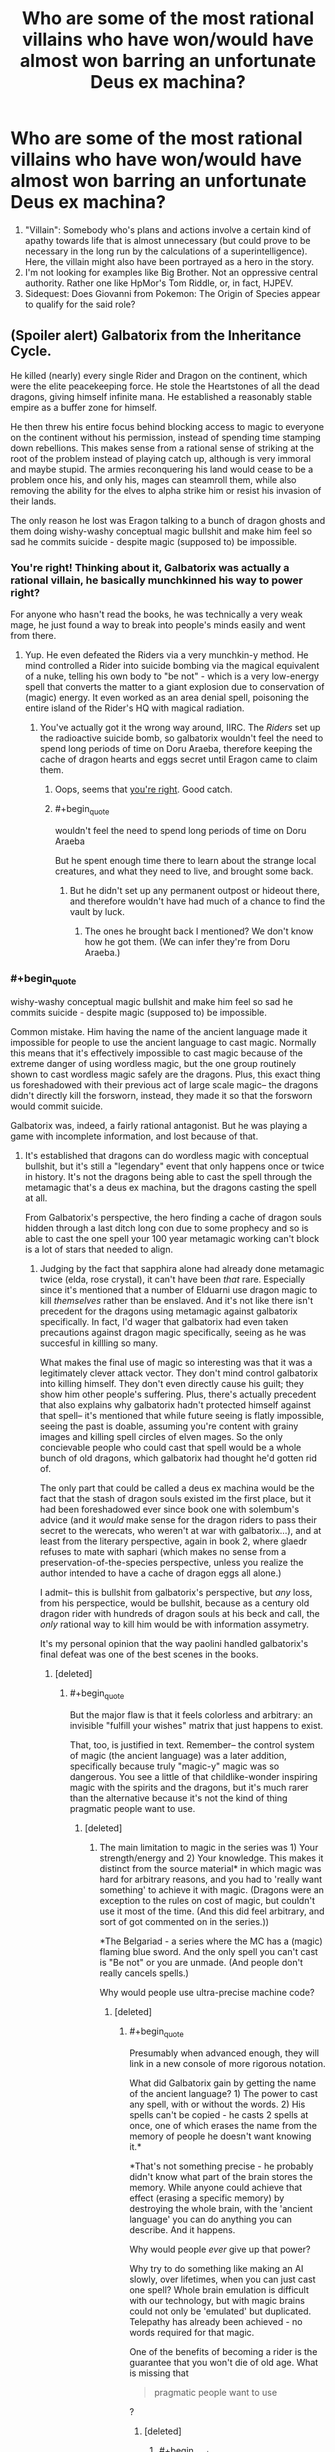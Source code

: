#+TITLE: Who are some of the most rational villains who have won/would have almost won barring an unfortunate Deus ex machina?

* Who are some of the most rational villains who have won/would have almost won barring an unfortunate Deus ex machina?
:PROPERTIES:
:Author: quark_epoch
:Score: 69
:DateUnix: 1546630106.0
:END:
1. "Villain": Somebody who's plans and actions involve a certain kind of apathy towards life that is almost unnecessary (but could prove to be necessary in the long run by the calculations of a superintelligence). Here, the villain might also have been portrayed as a hero in the story.
2. I'm not looking for examples like Big Brother. Not an oppressive central authority. Rather one like HpMor's Tom Riddle, or, in fact, HJPEV.
3. Sidequest: Does Giovanni from Pokemon: The Origin of Species appear to qualify for the said role?


** (Spoiler alert) Galbatorix from the Inheritance Cycle.

He killed (nearly) every single Rider and Dragon on the continent, which were the elite peacekeeping force. He stole the Heartstones of all the dead dragons, giving himself infinite mana. He established a reasonably stable empire as a buffer zone for himself.

He then threw his entire focus behind blocking access to magic to everyone on the continent without his permission, instead of spending time stamping down rebellions. This makes sense from a rational sense of striking at the root of the problem instead of playing catch up, although is very immoral and maybe stupid. The armies reconquering his land would cease to be a problem once his, and only his, mages can steamroll them, while also removing the ability for the elves to alpha strike him or resist his invasion of their lands.

The only reason he lost was Eragon talking to a bunch of dragon ghosts and them doing wishy-washy conceptual magic bullshit and make him feel so sad he commits suicide - despite magic (supposed to) be impossible.
:PROPERTIES:
:Author: sickening_sprawl
:Score: 108
:DateUnix: 1546633595.0
:END:

*** You're right! Thinking about it, Galbatorix was actually a rational villain, he basically munchkinned his way to power right?

For anyone who hasn't read the books, he was technically a very weak mage, he just found a way to break into people's minds easily and went from there.
:PROPERTIES:
:Author: Twitters001
:Score: 62
:DateUnix: 1546633840.0
:END:

**** Yup. He even defeated the Riders via a very munchkin-y method. He mind controlled a Rider into suicide bombing via the magical equivalent of a nuke, telling his own body to "be not" - which is a very low-energy spell that converts the matter to a giant explosion due to conservation of (magic) energy. It even worked as an area denial spell, poisoning the entire island of the Rider's HQ with magical radiation.
:PROPERTIES:
:Author: sickening_sprawl
:Score: 25
:DateUnix: 1546634616.0
:END:

***** You've actually got it the wrong way around, IIRC. The /Riders/ set up the radioactive suicide bomb, so galbatorix wouldn't feel the need to spend long periods of time on Doru Araeba, therefore keeping the cache of dragon hearts and eggs secret until Eragon came to claim them.
:PROPERTIES:
:Author: GaBeRockKing
:Score: 60
:DateUnix: 1546635884.0
:END:

****** Oops, seems that [[https://inheritance.fandom.com/wiki/Thuviel][you're right]]. Good catch.
:PROPERTIES:
:Author: sickening_sprawl
:Score: 17
:DateUnix: 1546636358.0
:END:


****** #+begin_quote
  wouldn't feel the need to spend long periods of time on Doru Araeba
#+end_quote

But he spent enough time there to learn about the strange local creatures, and what they need to live, and brought some back.
:PROPERTIES:
:Author: GeneralExtension
:Score: 5
:DateUnix: 1546660194.0
:END:

******* But he didn't set up any permanent outpost or hideout there, and therefore wouldn't have had much of a chance to find the vault by luck.
:PROPERTIES:
:Author: GaBeRockKing
:Score: 6
:DateUnix: 1546660404.0
:END:

******** The ones he brought back I mentioned? We don't know how he got them. (We can infer they're from Doru Araeba.)
:PROPERTIES:
:Author: GeneralExtension
:Score: 1
:DateUnix: 1546811247.0
:END:


*** #+begin_quote
  wishy-washy conceptual magic bullshit and make him feel so sad he commits suicide - despite magic (supposed to) be impossible.
#+end_quote

Common mistake. Him having the name of the ancient language made it impossible for people to use the ancient language to cast magic. Normally this means that it's effectively impossible to cast magic because of the extreme danger of using wordless magic, but the one group routinely shown to cast wordless magic safely are the dragons. Plus, this exact thing us foreshadowed with their previous act of large scale magic-- the dragons didn't directly kill the forsworn, instead, they made it so that the forsworn would commit suicide.

Galbatorix was, indeed, a fairly rational antagonist. But he was playing a game with incomplete information, and lost because of that.
:PROPERTIES:
:Author: GaBeRockKing
:Score: 44
:DateUnix: 1546636101.0
:END:

**** It's established that dragons can do wordless magic with conceptual bullshit, but it's still a "legendary" event that only happens once or twice in history. It's not the dragons being able to cast the spell through the metamagic that's a deus ex machina, but the dragons casting the spell at all.

From Galbatorix's perspective, the hero finding a cache of dragon souls hidden through a last ditch long con due to some prophecy and so is able to cast the one spell your 100 year metamagic working can't block is a lot of stars that needed to align.
:PROPERTIES:
:Author: sickening_sprawl
:Score: 29
:DateUnix: 1546644304.0
:END:

***** Judging by the fact that sapphira alone had already done metamagic twice (elda, rose crystal), it can't have been /that/ rare. Especially since it's mentioned that a number of Elduarni use dragon magic to kill /themselves/ rather than be enslaved. And it's not like there isn't precedent for the dragons using metamagic against galbatorix specifically. In fact, I'd wager that galbatorix had even taken precautions against dragon magic specifically, seeing as he was succesful in killling so many.

What makes the final use of magic so interesting was that it was a legitimately clever attack vector. They don't mind control galbatorix into killing himself. They don't even directly cause his guilt; they show him other people's suffering. Plus, there's actually precedent that also explains why galbatorix hadn't protected himself against that spell-- it's mentioned that while future seeing is flatly impossible, seeing the past is doable, assuming you're content with grainy images and killing spell circles of elven mages. So the only concievable people who could cast that spell would be a whole bunch of old dragons, which galbatorix had thought he'd gotten rid of.

The only part that could be called a deus ex machina would be the fact that the stash of dragon souls existed im the first place, but it had been foreshadowed ever since book one with solembum's advice (and it /would/ make sense for the dragon riders to pass their secret to the werecats, who weren't at war with galbatorix...), and at least from the literary perspective, again in book 2, where glaedr refuses to mate with saphari (which makes no sense from a preservation-of-the-species perspective, unless you realize the author intended to have a cache of dragon eggs all alone.)

I admit-- this is bullshit from galbatorix's perspective, but /any/ loss, from his perspectice, would be bullshit, because as a century old dragon rider with hundreds of dragon souls at his beck and call, the /only/ rational way to kill him would be with information assymetry.

It's my personal opinion that the way paolini handled galbatorix's final defeat was one of the best scenes in the books.
:PROPERTIES:
:Author: GaBeRockKing
:Score: 21
:DateUnix: 1546652677.0
:END:

****** [deleted]
:PROPERTIES:
:Score: 6
:DateUnix: 1546721938.0
:END:

******* #+begin_quote
  But the major flaw is that it feels colorless and arbitrary: an invisible "fulfill your wishes" matrix that just happens to exist.
#+end_quote

That, too, is justified in text. Remember-- the control system of magic (the ancient language) was a later addition, specifically because truly "magic-y" magic was so dangerous. You see a little of that childlike-wonder inspiring magic with the spirits and the dragons, but it's much rarer than the alternative because it's not the kind of thing pragmatic people want to use.
:PROPERTIES:
:Author: GaBeRockKing
:Score: 3
:DateUnix: 1546727964.0
:END:

******** [deleted]
:PROPERTIES:
:Score: 2
:DateUnix: 1546729923.0
:END:

********* The main limitation to magic in the series was 1) Your strength/energy and 2) Your knowledge. This makes it distinct from the source material* in which magic was hard for arbitrary reasons, and you had to 'really want something' to achieve it with magic. (Dragons were an exception to the rules on cost of magic, but couldn't use it most of the time. (And this did feel arbitrary, and sort of got commented on in the series.))

*The Belgariad - a series where the MC has a (magic) flaming blue sword. And the only spell you can't cast is "Be not" or you are unmade. (And people don't really cancels spells.)

Why would people use ultra-precise machine code?
:PROPERTIES:
:Author: GeneralExtension
:Score: 1
:DateUnix: 1546812674.0
:END:

********** [deleted]
:PROPERTIES:
:Score: 1
:DateUnix: 1546814689.0
:END:

*********** #+begin_quote
  Presumably when advanced enough, they will link in a new console of more rigorous notation.
#+end_quote

What did Galbatorix gain by getting the name of the ancient language? 1) The power to cast any spell, with or without the words. 2) His spells can't be copied - he casts 2 spells at once, one of which erases the name from the memory of people he doesn't want knowing it.*

*That's not something precise - he probably didn't know what part of the brain stores the memory. While anyone could achieve that effect (erasing a specific memory) by destroying the whole brain, with the 'ancient language' you can do anything you can describe. And it happens.

Why would people /ever/ give up that power?

Why try to do something like making an AI slowly, over lifetimes, when you can just cast one spell? Whole brain emulation is difficult with our technology, but with magic brains could not only be 'emulated' but duplicated. Telepathy has already been achieved - no words required for that magic.

One of the benefits of becoming a rider is the guarantee that you won't die of old age. What is missing that

#+begin_quote
  pragmatic people want to use
#+end_quote

?
:PROPERTIES:
:Author: GeneralExtension
:Score: 1
:DateUnix: 1546820823.0
:END:

************ [deleted]
:PROPERTIES:
:Score: 1
:DateUnix: 1546848993.0
:END:

************* #+begin_quote
  The defining thing here is whether the interpretive function by which the Language is enacted is a function of the spell that binds the Language to magic, or of magic itself.
#+end_quote

I don't know what this sentence means.

#+begin_quote
  cool enough to force it to fit.
#+end_quote

At this point, I'm going to suggest you create your own source material.

#+begin_quote
  Thanks to magic, I guess science in this world might have more resemblance to philosophy than anything.
#+end_quote

[[https://inheritance.fandom.com/wiki/Orrin][King Orrin]] did experiments in a lab. He created a vacuum (and complained that this apparently proved an elf (whose name I've forgotten) right). He wasn't a spell caster.

If there was an impact in the series, I'd say magic 1) gives spellcasters a way to estimate the energy cost of a task - raising the dead, seeing the future, etc. (What spells /will/ kill you, and all your friends, from the cost to cast is known.) and 2) gives people a reason to be superstitious. (Not to mention 3) being aware of existential threats - the creation of the ancient language was the solution to a problem, which had almost destroyed the world/wiped out life.)
:PROPERTIES:
:Author: GeneralExtension
:Score: 1
:DateUnix: 1546906122.0
:END:


******* #+begin_quote
  (And the Sanderson model of arbitrary power systems is 2 dimensional and pointless.)

  Frankly, magic in stories seems to come off best when it's not systematized and instead is dreamy and twined intrinsically with the narrative
#+end_quote

I disagree so strongly that I can't think of terms strong enough to convey it. I understand that your preferences will by definition be highly subjective, but it really feels like you're just saying "I enjoy soft magic therefore all hard magic is bad and pointless," which is needlessly smug and dismissive.

I think your opinion on this is colored too much by your impression of what "magic" should be, while I believe a more helpful way to look at it is just as a catchall term for any system in a fictional work that violates our physical laws as we know them. To give an example using physics, it's like you think of gravity when you hear "physics," and thus immediately dismiss anyone who uses the term "physics" to refer to inertia; it's not that inertia is pointless, but rather that it's a different thing from gravity, and conflating the two doesn't help the discussion.
:PROPERTIES:
:Author: lillarty
:Score: 2
:DateUnix: 1546975579.0
:END:

******** I find that traditionally magic wasn't exactly mysterious. The Rituals were to do something. You do it in the right way and get results. Even in ancient mythology, there was a method to how they did things.

The idea of wild magic being mysterious feels newer to me.
:PROPERTIES:
:Author: Radix2309
:Score: 3
:DateUnix: 1547186366.0
:END:


**** The dragons didn't make the for sworn commit suicide, they made the forsworn's dragons name's unable to be uttered or remembered and they couldn't be referred to at all. This eventually made them into dumb beasts without intelligence.
:PROPERTIES:
:Author: RealisticDifficulty
:Score: 6
:DateUnix: 1546638888.0
:END:

***** Exactly-- the dragons didn't make galbatorix commit suicide, they "just" made him feel all the pain he caused. Galbatorix would have defended against a direct attack, but IC magic is all about doing stuff your opponents won't expect and therefore haven't defended themselves against.
:PROPERTIES:
:Author: GaBeRockKing
:Score: 13
:DateUnix: 1546640297.0
:END:

****** Yup, it's why I still love the series. My favorite example of this is the fight against the Ra'zac. Eragon finding out a way to blind them was genius writing.
:PROPERTIES:
:Author: Iwasahipsterbefore
:Score: 6
:DateUnix: 1546650072.0
:END:


****** #+begin_quote
  but IC magic is all about doing stuff your opponents won't expect and therefore haven't defended themselves against.
#+end_quote

Eragon cast a spell so people can't use magic on him without permission. If Galbatorix was as smart as Eragon, he wouldn't have lost.
:PROPERTIES:
:Author: GeneralExtension
:Score: 2
:DateUnix: 1546660339.0
:END:

******* The attack was "phrased" as an attempt at magical communication. He couldn't block magical communication, because that was how he controlled his dragon soul hoard.
:PROPERTIES:
:Author: Frommerman
:Score: 9
:DateUnix: 1546725645.0
:END:

******** Ooh, neat! I had never realized this before. In retrospect, it makes perfect sense as a vulnerability.
:PROPERTIES:
:Author: GaBeRockKing
:Score: 3
:DateUnix: 1546728046.0
:END:


******** He could make a ward which blocks magical communication from un-authorized individuals. This would have 1) required him coming up with the same spell as Eragon though and 2) lose out on the joys of gloating/mind fighting - and he was as good at the latter because he /loved/ it.
:PROPERTIES:
:Author: GeneralExtension
:Score: 2
:DateUnix: 1546812892.0
:END:


******* That ward doesn't stop, for example, a spell that freezes the air directly around Eragon in place. Plus, it depends on Eragon's interpretation of "spell" and "permission". It must be at least partially permissive, or it would try to nullify all magic in his presence, costing more energy that he had and killing him. So Eragon's interpretation of "spell" and "permission" must by necessity not be maximally permissive, so Galbatorix could get around that specific ward by choosing an attack vector that Eragon wouldn't perceive as a "spell", or just barely qualified as being "permitted" by Eragon. Similarly, Galbatorix likely had his own, similar wards, but for whatever reason, the draconic spell bypassed them. Or hell-- maybe his wards blocked the spell, but then he had a failsafe ward that disabled his wards if they would cause him to expend too much energy at once, because a smart opponent could try to create a spell that simply cost more to block than to cast, and make it an endurance contest. Wards in IC necessarily can't be perfect because it's always a tradeoff between energy use and covering loopholes.
:PROPERTIES:
:Author: GaBeRockKing
:Score: 7
:DateUnix: 1546667043.0
:END:

******** Come to think of it, it seems pretty plausible that the Ancient Language words that get translated as 'spell' or 'magic' just don't include wordless magic.

Also, although we're never told this outright IIRC, the whole setting makes more sense if more vague/general spells are significantly less efficient, or have some other major disadvantage. So a ward general enough to prevent really weird forms of attack which the caster never specifically considered might still not be very /good/ at doing so, even if the caster is extremely powerful.

(It's been a very long time since I read those books, so there may be mistakes here)
:PROPERTIES:
:Author: orthernLight
:Score: 3
:DateUnix: 1546712990.0
:END:

********* Vague spells can kill you really easily. The canonical example is, for instance, if you cast a spell which says "transmute this dirt to water," you might die because you can't tell the spell to stop if it's killing you, but "pour energy into this dirt attempting to transmute it into water" can be stopped by saying "stop pouring." By specifying a process rather than a goal, you can stop at any time.

So a spell which just says "can't touch dis" will work fantastically, but you'll die the moment someone exerts more force than you can directly counter. A ward, however, which says, "push all physical attacks aside until I say otherwise" will exert just enough force to make sure everything misses without directly countering force for force.
:PROPERTIES:
:Author: Frommerman
:Score: 6
:DateUnix: 1546726276.0
:END:

********** #+begin_quote
  The canonical example is, for instance, if you cast a spell which says "transmute this dirt to water," you might die because you can't tell the spell to stop if it's killing you, but "pour energy into this dirt attempting to transmute it into water" can be stopped by saying "stop pouring." By specifying a process rather than a goal, you can stop at any time.
#+end_quote

I do remember that, and it makes sense as a major factor, but doesn't seem like an entirely sufficient explanation - if that was the only reason to be specific, people could still use vague spells for any effect they were /certain/ they had enough energy for, or use vague spells of the form '___ until I say otherwise' or 'try to ___', or any number of similar tactics.
:PROPERTIES:
:Author: orthernLight
:Score: 2
:DateUnix: 1546728697.0
:END:

*********** That was just the simplest way a spell could accidentally kill you. You could also get drained if it kills you too fast to react, or if you're distracted, or if someone manages to act directly upon whatever your magic is doing to impose additional costs, or any number of other things.
:PROPERTIES:
:Author: Frommerman
:Score: 1
:DateUnix: 1546729047.0
:END:

************ Like if you try to see the future, or raise the dead.
:PROPERTIES:
:Author: GeneralExtension
:Score: 1
:DateUnix: 1546812771.0
:END:


*** #+begin_quote
  make him feel so sad
#+end_quote

"sad" isn't the right word - torturing people isn't "making them sad". To put it mildly, he experienced the worst case of sensory/emotional overload in history. (He was basically Jesus (except it only applied to every thing after his birth).) If torturing someone is bad, and torturing them worse is worse, the spell used on him may be the most evil spell used on someone before.
:PROPERTIES:
:Author: GeneralExtension
:Score: 11
:DateUnix: 1546660091.0
:END:

**** Not that any reasonable person would complain in this instance, given that it may well have literally been the only way to stop an eternal tyrant from ascending to godhood.
:PROPERTIES:
:Author: Frommerman
:Score: 7
:DateUnix: 1546726376.0
:END:


*** Conceptual magic without the ancient language was always possible, but too dangerous. Galbatorix already had the Name of the Ancient language and he couldn't bar /everyone everywhere/.

Maybe with the Ancient Language interface locked down by old galby, some of the elves could have magically shaped some of their own minds to be a safe interface for the Ancient Language at great cost to their identities.
:PROPERTIES:
:Author: BunyipOfBulvudis
:Score: 6
:DateUnix: 1546668563.0
:END:


*** The wards Galbatorix laid over Urubaen as a trial run of his eventual magical lockout nullified all magical attacks launched without his permission. Magic in the Inheritance Cycle is basically a programming language, so warding from magical attacks is all it did.

What happened to Galbatorix was another case of fencepost security. He stopped magical attacks, but Eragon did not intend his final action before being suborned as an attack. The text says that it was an attempt to communicate, and Galbatorix had not blocked magical communication. He arguably couldn't, as telepathy is an integral part of the magic system.

You could argue that draconic magic is a bullshit deus-ex engine given that it apparently removed the concept of the first person singular from several beings, but I'd argue it has something to do with dragons being alien intelligences. They mostly think the same way Elves do, due to the dragonrider pact, but they're still giant murderous magic death lizards. The amount of energy necessary to prevent anyone from remembering names and stop a few from thinking in first person isn't actually that huge, so magic specifically structured to do that should be entirely doable if you have an intelligence capable of imagining the whole concept at once and instantiating it. Similarly, causing a single person to understand the magnitude of their sins should be really cheap, and you had another massive hive of draconic minds participating in that project as well to imagine the full extent of the concept. You even had a human mage present to channel the idea through, which makes it even easier.

So what happened in that room can be summarized as so: you had one force of insane, poorly-organized dragons attacking the mind of a single human mage, bolstered by a single, organized hive of draconic minds who had spent centuries working together. You had another mage who had gained the ability to directly edit the Rules of Magic, but wasn't very good or confident with the ability yet and was being conservative with it. This is a classic centralized intelligence versus individual value-drifters situation, so it isn't too surprising that the greater intelligence beat the disorganized raw power by finding a loophole in the rules as they understood them and just going for it.
:PROPERTIES:
:Author: Frommerman
:Score: 6
:DateUnix: 1546725136.0
:END:


** Sauron is perhaps not very rational, but he canonically won, in that Frodo decided not to cast the Ring into Mount Doom, but instead succumbed to its power; this would inevitably cause him to become a servant of Sauron. As safeguards go, "the superweapon containing all my power inevitably corrupts its non-me bearers into becoming my servants" seems pretty good. It was only Gollum's suicide charge to get the Ring, during which he accidentally stumbled and fell into the lava, that defeated Sauron.
:PROPERTIES:
:Author: King_of_Men
:Score: 89
:DateUnix: 1546636956.0
:END:

*** I think it's implied that Eru Ilúvatar, who's basically God, nudged people in the proper direction so that Sauron lost. So while it's no shame to lose against God, Saruon didn't just lose to random chance either.
:PROPERTIES:
:Score: 63
:DateUnix: 1546642650.0
:END:

**** Deus Ex machina in truth then
:PROPERTIES:
:Author: Mingablo
:Score: 66
:DateUnix: 1546663318.0
:END:


*** The thing is, the ring doesn't corrupt anyone into being Saurons servants. It just makes them think that they should be the ones with all the power, making them so ambitious that they make stupid mistakes (and also tends to make them go to Mordor which is exactly where Sauron wants the ring to end up).

I suppose that Gollum stumbling into the lava still constitutes a Deus ex Machina, but there is some poetic justice in the fact that the ring was destroyed because people were fighting over it because of it's corruption.
:PROPERTIES:
:Author: Clipsterman
:Score: 21
:DateUnix: 1546697337.0
:END:

**** In canon, Eru Iluvatar caused Gollum to trip and fall. It was a /literal/ deus ex machine.
:PROPERTIES:
:Author: General__Obvious
:Score: 2
:DateUnix: 1547304872.0
:END:

***** That is hilarious. I was not aware of this
:PROPERTIES:
:Author: Clipsterman
:Score: 1
:DateUnix: 1547424019.0
:END:


*** He should have set up a perimeter of towers around Mount Doom with archers. If you come close in a way that isn't a designated path to one of the towers, you are shot. If you go past the towers towards the Volcano, you get shot. If you don't know the passwords or refuse to take off your helmet, you are shot.

Have rotating shifts so there is always someone awake. Plus maybe keep a Nazgul around there, do they even sleep?

If you have ultimate power except for a weakness, a rational person would create a permanent guard around that weakness.
:PROPERTIES:
:Author: Radix2309
:Score: 3
:DateUnix: 1547186765.0
:END:

**** And the Fellowship should have flown in on Eagles and dumped the Ring from the air. That aside, how infinite is Sauron's army? He's already guarding the mostly-impassable mountain range surrounding Mordor, adding heavily-garrisoned walls to the few passes, and putting the giant spider, what'shername, in the tunnel. At some point you have to say "this weakness is adequately guarded, time to put some of my army into attacking". As for the Nazgul there are only nine of them and presumably they have high-priority tasks like terrorising the Shire, corrupting the southern marches, and preventing Gondor from calling for aid, to be about.
:PROPERTIES:
:Author: King_of_Men
:Score: 3
:DateUnix: 1547190649.0
:END:

***** Sure. But widening the area to guard requires exponentially more troops.

He obviously commands legions. Surely it would take a few hundred, Maybe a thousand, to guard mount doom itself.

The natural terrain already makes it difficult for a large army to reach it. So the question is if a small group could sneak by his forces. If you have a single weakness, that leads to your absolute destruction, I would not gamble on my guards accurately stopping spies. There are always reasons to be passing through somewhere, or a spy sneaking over the mountains. But this area of no-mans-land has no reason to be there.

The Nazgul part is a bit extreme. But is sending 4 Riders to the Shire instead of 3 more important than defending his one weakness?

The quest succeeded because Mount Doom was completely unguarded. Sauron managed to reclaim power from nothing, despite being vanguished beforehand. Clearly his might was great. Time was on his side.
:PROPERTIES:
:Author: Radix2309
:Score: 3
:DateUnix: 1547193617.0
:END:


** What about Ozymandias, aka Adrian Veidt, from Watchmen? He wins, he's smart and acts for the sake of a greater good while committing decidedly villainous acts, and is only (maybe) thwarted by a completely random event. His plan is perhaps not perfect, in fact it makes slightly more sense in the movie version, but all in all I'd say he fits the bill.
:PROPERTIES:
:Author: SimoneNonvelodico
:Score: 59
:DateUnix: 1546635062.0
:END:

*** Yep. Good highlight. Although you'd have to introduce Dr. Manhattan to the list as well.

Reference: [[https://www.youtube.com/watch?v=JTfxKKo8ToE&t=8s]]
:PROPERTIES:
:Author: quark_epoch
:Score: 8
:DateUnix: 1546639101.0
:END:

**** Wait, do you mean that Dr. Manhattan counts as a villain for you? He's more of a superhero, though still by the measure of Watchmen, where there's basically no unambiguous good guys.

EDIT: Oh, wow, so apparently DC has done... stuff. I wasn't aware.
:PROPERTIES:
:Author: SimoneNonvelodico
:Score: 15
:DateUnix: 1546639584.0
:END:

***** huh. wonder how you can really make him a villain... I mean he was nearly omniscient/omnipotent by the end. If he really wanted to do ill for whatever reason I'm not sure what humanity could do about it.
:PROPERTIES:
:Author: wren42
:Score: 3
:DateUnix: 1546883013.0
:END:

****** Probably what superheroes do in these situations: come up with some plot-convenient nonsensical bullshit that somehow solves the problem. If it worked with Thanos wearing the Infinity Gauntlet...

(I mean comics Thanos, not movie Thanos who did, indeed, win)
:PROPERTIES:
:Author: SimoneNonvelodico
:Score: 3
:DateUnix: 1546886357.0
:END:

******* from the wikipedia, sounds like he just gods around a bit and fucks up some timelines.
:PROPERTIES:
:Author: wren42
:Score: 3
:DateUnix: 1546889302.0
:END:


** Lex Luthor in [[https://tvtropes.org/pmwiki/pmwiki.php/Fanfic/TheMetropolitanMan][The Metropolitan Man]]. I won't spoil the ending with whether he wins or almost wins, but I think it's worth checking out.

It's the best insight and explanation I've ever seen regarding Lex's personal hatred of Superman and explains his obsession in a pretty rational way.
:PROPERTIES:
:Author: mikekearn
:Score: 34
:DateUnix: 1546684596.0
:END:

*** Or, depending on your point of view, Superman.
:PROPERTIES:
:Author: EliezerYudkowsky
:Score: 22
:DateUnix: 1546760212.0
:END:

**** except I wouldn't call>! Lex's win a Deus Ex Machina. the lead lined cryptonite studded walls were a fair-play move that could have been deduced or thought of by the reader. While Supe's behavior up to that point could be considered questionable strategically, the merciful and non-confrontational approach is in line with his character. !<

​
:PROPERTIES:
:Author: wren42
:Score: 4
:DateUnix: 1546883428.0
:END:

***** It might be a good idea to spoiler tag your post
:PROPERTIES:
:Author: JosephPrince42
:Score: 3
:DateUnix: 1547049966.0
:END:


**** #+begin_quote
  Or, depending on your point of view, Superman.
#+end_quote

Shameless plug, but I actually did a take of an alternate ending with Superman winning a few years back: [[https://www.reddit.com/r/rational/comments/3kuwsz/wip_alternate_ending_to_the_metropolitan_man/]]
:PROPERTIES:
:Author: Afforess
:Score: 3
:DateUnix: 1546963604.0
:END:

***** Spoiler!
:PROPERTIES:
:Author: JosephPrince42
:Score: 3
:DateUnix: 1547049865.0
:END:


*** How batman v superman should have gone down.
:PROPERTIES:
:Author: Mingablo
:Score: 13
:DateUnix: 1546685568.0
:END:

**** More like; "What might happen if Lex Luthor wasn't Lex Luthor."
:PROPERTIES:
:Author: exejpgwmv
:Score: 2
:DateUnix: 1548393319.0
:END:


*** Seconded.
:PROPERTIES:
:Author: quark_epoch
:Score: 3
:DateUnix: 1546703409.0
:END:


*** I didn't see a Deus ex machina in that story.
:PROPERTIES:
:Author: cerebrum
:Score: 3
:DateUnix: 1546854540.0
:END:

**** agreed.
:PROPERTIES:
:Author: wren42
:Score: 2
:DateUnix: 1546883492.0
:END:


** Grand Admiral Thrawn. He was right on the brink of winning a large military campaign, but his bodyguard killed him because the bodyguard found out that the Empire intentionally wasn't healing his planet in order to keep his species subservient. The military campaign then collapsed without his genius to guide it.

I'm not sure how much of a deus ex machina that was, though, since it's been a very long time since I've read the trilogy. At the very least, it's something Thrawn had no possible way of seeing coming.
:PROPERTIES:
:Author: abcd_z
:Score: 38
:DateUnix: 1546641344.0
:END:

*** EDIT: expanded out a bit at [[https://www.gwern.net/Notes#the-tragedy-of-grand-admiral-thrawn]]

It's a /little/ bit of a deus ex machina, but as they go, I think it's very acceptable because all the mechanics are laid in place well in advance in [[http://starwars.wikia.com/wiki/Star_Wars:_The_Thrawn_Trilogy][/The Thrawn Trilogy/]], and the assassination itself serves a major literary purpose of demonstrating [[http://starwars.wikia.com/wiki/Mitth%27raw%27nuruodo][Thrawn's]] [[https://en.wikipedia.org/wiki/Hamartia][fatal flaw]] of [[https://en.wikipedia.org/wiki/Hubris][hubris]] leading him to a tragically bad end.

For years I was vaguely puzzled by the ending: sure, it made logical sense that the Noghri would retaliate by killing him, didn't violate any rules or worldbuilding or anything, but it felt unmotivated and lacking in literary purposes - why did Timothy Zahn choose that particular way of dealing with Thrawn when /Star Wars/ villains have often been dealt with in so much less final ways? After reading a boring Greek tragedy, [[http://starwars.wikia.com/wiki/The_Last_Command][/The Last Command/]] finally clicked for me.

So first, the timing of the assassination is not implausible: the bodyguard can pick and choose the time, and since they can't expect to escape alive, they'll want to maximize the damage - major combat was common for Thrawn, his bodyguard would know this perfectly well, and also know that killing him in the middle of a battle based on having access to Thrawn's strategic genius would maximize the damage.

Second, the betrayal is also plausible, because Leia had at this point spent like an entire book or two on the [[http://starwars.wikia.com/wiki/Noghri/Legends][Noghri]] home planet, uncovering the deception, so it's been thoroughly established for the reader that 'the Noghri clans know how they have been deceived and enslaved for generations and that their gratitude/worship of Darth Vader (and then Thrawn) as a hero is the cruelest of lies'; the reader expects them to be... not happy about this.

Third, that Thrawn /wasn't/ expecting it is what makes it so ironic and dramatically satisfying: his last line is "But... it was so artistically done." Some people read this as referring to the battle or perhaps Thrawn's long-term plans or even the assassination itself (being stabbed in the back is 'so artistically done'?), but I've always read it as obviously referring to Vader's deception of the Noghri where the environmental cleanup robots etc were actually keeping the planet poisoned & destroyed; he understands the only reason [[http://starwars.wikia.com/wiki/Rukh/Legends][Rukh]] would ever assassinate him is that the deception has failed and the Noghri found out, and he is disappointed that the so elegant and artistic scheme has collapsed.

Now, the /reader/ might reasonably say 'hey, maybe you shouldn't rely for bodyguards on a race of murder-ninja-lizards who you are tricking into generational servitude by a vast scheme of planetary destruction masquerading as a charity and who might find out at some point and not be happy, and find someone else to be your bodyguards?', but the reader is of course not a twisted strategic genius who delights in deception & trickery & exploiting the psychology of his enemies (remember the [[https://www.scotslanguage.com/articles/node/id/504][definition]]: "thrawn (adj). twisted; crooked") and enjoys keeping 'his friends close but his enemies closer', so to speak. This delight is Thrawn's fatal flaw, which leads him into the hubris of taking such an extreme risk which will explode in his face, and the lack of necessity is precisely what makes it tragic; and a good tragedy always ends in death. Unlike a more standard tragedy where our protagonist is a good guy, Thrawn is an irredeemable bad guy, so while he realizes his proximate mistake ('what a pity that the deception failed... even though it was so artistically done'), he doesn't get any [[https://en.wikipedia.org/wiki/Anagnorisis][anagnorisis]] of his own flawed 'thrawn' nature being his fatal flaw like a hero would (ie he doesn't reflect 'well, that was really dumb & evil of me; I didn't need Noghri bodyguards /that/ much to justify ticking time bombs or poisoning their world').

And the fact that the assassination happens during a critical battle, which might have paved the way to victory, aside from being rational in-universe, only increases the tragic element: he was undone by his fatal flaw at the height of his powers and success.
:PROPERTIES:
:Author: gwern
:Score: 47
:DateUnix: 1546654884.0
:END:

**** have you read the new zahn thrawn book? if not, let this serve as a warning not to.

i violated my own rule (don't read any recent star wars fiction) when i saw the author/character combination, but i regretted finishing it.
:PROPERTIES:
:Author: flagamuffin
:Score: 7
:DateUnix: 1546661209.0
:END:

***** I swore off Zahn/Thrawn after the big disappointment of /Hand of Thrawn///Vision of the Future/. And that was followed shortly by the whole /New Jedi Order/, which I did not like one bit, and that was when I stopped following the EU. I hadn't heard about any newer Thrawn books, but I doubt they'll recapture the magic.
:PROPERTIES:
:Author: gwern
:Score: 7
:DateUnix: 1546662245.0
:END:

****** there was one last year. continue making the right choice.
:PROPERTIES:
:Author: flagamuffin
:Score: 3
:DateUnix: 1546664077.0
:END:

******* [[/u/gwern]]

[[https://www.penny-arcade.com/comic/2012/01/25]["I used to really enjoy those Star Wars Audio Books. I wonder if they've gotten any better."]]
:PROPERTIES:
:Author: abcd_z
:Score: 4
:DateUnix: 1546667960.0
:END:

******** Somewhere deep inside me, a still-unexcised tumor periodically asks 'so there's a new /Dune/ book, apparently; maybe it's not /that/ bad...'
:PROPERTIES:
:Author: gwern
:Score: 9
:DateUnix: 1546699300.0
:END:


****** Huh. It's been years, but I remember loving those two.
:PROPERTIES:
:Author: ricree
:Score: 1
:DateUnix: 1546669405.0
:END:


**** I always thought "artistically done" was a comment on the irony of the whole situation (literally stabbed in the back by the people you figuratively stabbed in the back) resembling a play or other piece of art and/or how his enemies exploited his weakness, the same way he had been doing to them, which had a motif of art.
:PROPERTIES:
:Author: EthanCC
:Score: 3
:DateUnix: 1546760308.0
:END:

***** I don't find that a very acceptable resolution because it makes Rukh appear arbitrary.

'Oh, he just got stabbed in the back for some reason, isn't that an amusing lampshading of a trope - his betrayal is /literally/ backstabbing, geddit!' It lacks any kind of global significance which ties everything together in a thematically-meaningful way as suits the final chapter of the Imperials in the final book of the trilogy.

Whereas if it's the culmination of his character flaw of loving lifelong scheming even to the point of unnecessity backfiring on him in a dramatically ironic fashion, then it accomplishes all that. A bad writer might simply have Thrawn be backstabbed by a random mook; a good writer gives the mook a reason and backstory and motivation which makes it a commentary on why Thrawn is evil & loses.
:PROPERTIES:
:Author: gwern
:Score: 2
:DateUnix: 1549922999.0
:END:


*** I'm a bot, /bleep/, /bloop/. Someone has linked to this thread from another place on reddit:

- [[[/r/gwern]]] [[https://www.reddit.com/r/gwern/comments/acpz5j/the_tragedy_of_grand_admiral_thrawn_why_he_had_to/][The Tragedy of Grand Admiral Thrawn [why he had to be assassinated at the end]]]

 /^{If you follow any of the above links, please respect the rules of reddit and don't vote in the other threads.} ^{([[/r/TotesMessenger][Info]]} ^{/} ^{[[/message/compose?to=/r/TotesMessenger][Contact]])}/
:PROPERTIES:
:Author: TotesMessenger
:Score: 2
:DateUnix: 1546657258.0
:END:


** Mr. Wednesday's plan in /American Gods/ would've worked, if Shadow hadn't thrown that damned gold coin into his cheating wife's grave.
:PROPERTIES:
:Score: 16
:DateUnix: 1546647826.0
:END:

*** It's been a few years since I read it; how did her ghost cause the plan to fail?
:PROPERTIES:
:Author: VorpalAuroch
:Score: 2
:DateUnix: 1546666216.0
:END:

**** Her shambling corpse fought and killed Loki before he could trigger the war between all other gods.
:PROPERTIES:
:Score: 7
:DateUnix: 1546683203.0
:END:

***** But he /did/ trigger that war...
:PROPERTIES:
:Author: VorpalAuroch
:Score: 2
:DateUnix: 1546711410.0
:END:


** #+begin_quote
  Sidequest: Does Giovanni from Pokemon: The Origin of Species appear to qualify for the said role?
#+end_quote

I don't... /think/ so.

Firstly, he hasn't lost yet. Last we saw, Mewtwo was plotting, basically, to betray him, but we haven't seen what counters Giovanni has in place for such an event. Counters which are likely several layers deep; between how smart he's supposed to be and the danger a hostile Mewtwo poses, I honestly expect Mewtwo's first genuine escape attempt to fail in some significant way.

As for whether he's a villain... well, I see a lot of parallels between the Mewtwo Project (I don't remember what it's called in-story) and the rl!Manhattan Project.

- Both worked on the cutting edge of known science (nuclear physics, psychics and genetic engineering).

- Both are arguably working towards a degree of salvation for humanity (Stop WW2/get the bomb before the Axis, remove the threat of Legendaries).

- Both have terrifying possible consequences for failure (Axis gets the bomb first and uses it, deaths and infrastructure damage continue unabated).

- Both have terrifying possible consequences for success, /which might be even worse than failing/ (basically the Fallout series, homicidal Mewtwo).

Giovanni's goal (or what I assume his goal is) seems pretty noble on the surface: remove hostile Legendaries as threats to humanity. We haven't really seen that much of what it took to get that project to its current stage, but from what little we do know, I expect the pile of sins to grow steadily larger.

tl;dr: Maybe? Too early to say, really.
:PROPERTIES:
:Author: CapnQwerty
:Score: 14
:DateUnix: 1546659147.0
:END:

*** I don't remember much psychics and genetic being involved in the Manhattan Project :P (joking).

Also you need more line breaks between the bullet point lines.
:PROPERTIES:
:Author: EthanCC
:Score: 5
:DateUnix: 1546760523.0
:END:

**** #+begin_quote
  Also you need more line breaks between the bullet point lines.
#+end_quote

Hisss. Fck'n Reddit, couldn't just use a sensible text formatting code like BBCode, /insert petulant grumbling/

Thank you, I have fixed that.
:PROPERTIES:
:Author: CapnQwerty
:Score: 4
:DateUnix: 1546784777.0
:END:


*** Isn't it implied that Mewtwo escaped and is in the Cave by Cerulean? Like his interludes are flashbacks right?
:PROPERTIES:
:Author: Radix2309
:Score: 2
:DateUnix: 1547187006.0
:END:

**** I don't remember anything suggesting that. Could you point specifically to what makes you think this?
:PROPERTIES:
:Author: CapnQwerty
:Score: 1
:DateUnix: 1547258919.0
:END:

***** Well the interludes have been flashbacks so far, at least the early ones.

The Cave is suddenly open, but why? Pokemon are going on rampages, Like the Paras on Mt Moon. Plus it is where Mewtwo goes in canon.

It seems likely to me that the recent rampages are Mewtwo, either intentionally or unintentionally.
:PROPERTIES:
:Author: Radix2309
:Score: 1
:DateUnix: 1547260101.0
:END:


** Death Note, Light Yagami really should have won and gone on killing.
:PROPERTIES:
:Author: Engend
:Score: 40
:DateUnix: 1546631057.0
:END:

*** With how powerful the notebook was? I actually very strongly disagree. The manga reads as if it's a thought-experiment on [[https://www.gwern.net/Death-Note-Anonymity][how if given the perfect murder weapon, you can still get caught]].

The linked article articulates Light's failures far better than I ever could.
:PROPERTIES:
:Author: xamueljones
:Score: 59
:DateUnix: 1546632764.0
:END:

**** Pretty much. A fully rational Light would have not gone for the power trip of making himself a God, would have used the Note sparingly, strategically, and always disguising the deaths as accidents or illnesses, making it basically impossible for anyone to even /realise/ there was a Kira to begin with.
:PROPERTIES:
:Author: SimoneNonvelodico
:Score: 57
:DateUnix: 1546634900.0
:END:

***** Depends on what his hypothetical goals are. I agree that canon Light didn't act rationally, but I think what you're suggesting is too much of a goal-shift. He wants to punish people he sees as evildoers, and I think one stated reason he wants to do this is to deter people from committing such crimes. If no one knows there's any sort of pattern at all, then the "deterrent" aspect doesn't work.

Edit: I'm seeing in that link on [[https://gwern.net][gwern.net]] from another comment the suggestion that Light could make it seem like the deaths are happening as a natural course of the crimes; e.g. have them all be executions or something. I'm swayed, but unconvinced. I'm having a hard time imagining him killing enough people to make it a solid deterrent without anybody noticing some kind of anomalous effect, e.g. that controls execution procedures and makes them speed up somehow. Something like that would still alert people that some strangeness is going on -- that's the point, after all. Buuut, if he did that, it would at least seem likely to sidetrack L's investigation into folks with political power to determine execution procedures/schedules, though, before focusing L on potential generalized vigilante forces. I'd be curious to see this written up as a fanfic if anybody wanted to try their hand!

Fully rational Light would need to find the best line to ride, such that people are still scared to commit murders, lest they suffer the consequences -- but he needs to hold back a /lot/ more, be a lot more reticent to kill, be much more careful about his pattern, and provide L far less information than he did.

I often wonder how differently it would have gone with just one change; if he had simply /not killed Lind L. Tailor./
:PROPERTIES:
:Author: Chimerasame
:Score: 53
:DateUnix: 1546636311.0
:END:

****** #+begin_quote
  I often wonder how differently it would have gone with just one change; if he had simply not killed Lind L. Tailor.
#+end_quote

This is definitely a turning point. It also shows that his morals are very easily bent, since he goes on to kill innocents at the drop of a hat, as soon as he thinks they oppose him.

On the other hand, one could argue if your problem is, more in abstract, 'justice' and quality of life for common people (something he often brings up), then killing criminals just isn't the way to achieve that anyway. There are far bigger threats, and improving the world in other ways would probably /also/ result in less crime. Of course a person with a strict deontological ethic simply /wouldn't use the Note/ no matter what, but if you came at it from a Utilitarian perspective there definitely would be cases where it makes sense to use it. Just not as much, as frequently and as blatantly as Light did.
:PROPERTIES:
:Author: SimoneNonvelodico
:Score: 32
:DateUnix: 1546637095.0
:END:

******* Yeah, that's certainly true. I wonder how much he could accomplish by briefly controlling lawmakers and then letting them die, for example.

Edit: this comment in isolation reads as rather flippantly discussing murdering people so i just wanna clarify that it's 100% in the context of "Light Yagami doing something relatively better than what he did do which was murdering way more people" lol
:PROPERTIES:
:Author: Chimerasame
:Score: 11
:DateUnix: 1546638170.0
:END:

******** The death note can be used to kill people in very specific ways up to their death. Something that's never tried is using this to /extend/ life - I will live to a world record old age, /then/ die of a heart attack.

Someone could have written in the book that they would find and kill kira, and he would be dead for 6 hours, then they would die (in a manner other than a heart attack, because that's the default if the death instructions don't work).
:PROPERTIES:
:Author: GeneralExtension
:Score: 13
:DateUnix: 1546660721.0
:END:

********* The Death Note has a 23-Day rule.

#+begin_quote
  The Death Note can only operate within a 23-day window (in the human calendar). This is called the 23-Day rule.
#+end_quote

I can't recall whether or not this made it into the anime, but it's definitely in the manga.
:PROPERTIES:
:Author: alexanderwales
:Score: 29
:DateUnix: 1546669002.0
:END:


********* 23 day rule, see below. This was exploited very cleverly by L in the second live action movie, in which [[#s][Death Note: The Last Name]].

It's probably my favourite DN ending. I prefer it over the manga's and anime's for how clever a bit of munchkinry it is while also being very emotional and more believable than the whole thing that happens later.
:PROPERTIES:
:Author: SimoneNonvelodico
:Score: 15
:DateUnix: 1546682388.0
:END:


******** Or even simply getting rid of dictators, big terrorists, crime bosses, and so on.
:PROPERTIES:
:Author: SimoneNonvelodico
:Score: 11
:DateUnix: 1546639088.0
:END:

********* CEOs of the top 100 carbon emitting corporations would be good targets as well.
:PROPERTIES:
:Author: Frommerman
:Score: 3
:DateUnix: 1546726890.0
:END:

********** Eh, not really. Not like without them modes of production or demand of goods would change overnight. They'd just be replaced by other people doing the exact same job.
:PROPERTIES:
:Author: SimoneNonvelodico
:Score: 8
:DateUnix: 1546732090.0
:END:


******* Using the notebook to make yourself the second coming of jesus and establishing a supernatural moral code seems like a good use to me.

If you can make yourself dictator of the world then you're in a good spot for maximising utility
:PROPERTIES:
:Author: RMcD94
:Score: 5
:DateUnix: 1546649738.0
:END:

******** Well, except for the part where he antagonised the world and left enough evidence to end up bleeding out and dying betrayed by his own Death God. Not to mention he was already amazingly lucky to survive the first arc. Had L been slightly less principled, he'd have solved the entire matter with a bullet to Light's head.

You're not considering that the loss of liberty is in itself a loss of utility for most people, and they /will/ push back in kind.
:PROPERTIES:
:Author: SimoneNonvelodico
:Score: 9
:DateUnix: 1546679107.0
:END:

********* I agree that he should have researched the motives of those gifting him the power.

I disagree that he was lucky, it requires ridiculous assumptions that I don't think would happen in reality even with death note fiction existing.

L might as well have required a court of law to trial him which would never work. Imagine being the lawyer who gets to defend Kira.

What liberty is lost that isn't lost by the Bible existing?

Also most of the world supported him so antagonisised is a stetch.

Literally if he never killed the fake L then few would complain about anything he was doing.
:PROPERTIES:
:Author: RMcD94
:Score: 2
:DateUnix: 1546689560.0
:END:

********** #+begin_quote
  L might as well have required a court of law to trial him which would never work. Imagine being the lawyer who gets to defend Kira.
#+end_quote

That was my point. If L had been less principled, he'd have decided that Light was Kira (he was pretty sure about that) but there was no way to have him put under trial by a normal court. Hence, he would have just killed Light, the end. The problem is someone who both had the means and the resolve /had/ found out his identity. Light got only saved by L wanting to do things by the book. Had it been someone like Mello instead of L, well, Light would have been a goner.

#+begin_quote
  What liberty is lost that isn't lost by the Bible existing?
#+end_quote

Come on, /seriously/? There is no empirical evidence that if I disobey the Bible's commandments I incur in any kind of measurable punishment. But Kira kills the fuck out of you if you step out of line. In the second part, it's even hinted that Kira plans to eventually move to kill not just criminals, but the members of society he deems "unproductive". Mikami mentions that, and Light thinks "it's too soon for that". Meaning he /did/ plan on doing it eventually. That's a very concrete loss of liberty right there.

Besides that, it's a loss of the guarantees a proper justice system is supposed to offer. Proportionality of punishment to offence, a fair trial. You get death for anything that Kira judges to be worthy of it, /if/ Kira judges you culpable. Kira may or may not be under extreme stress and pressed by other concerns while passing judgement and may or may not delegate the killings to his air-headed top model/idol girlfriend whose only moral compass is that she wants to please him. Who the hell would trust a system like that?

#+begin_quote
  Also most of the world supported him so antagonised is a stetch.
#+end_quote

He made both friends and enemies. The latter ended up winning and killing him. Sure, he /could/ have gotten lucky, but ultimately, most of what he did was digging his own grave.
:PROPERTIES:
:Author: SimoneNonvelodico
:Score: 10
:DateUnix: 1546693226.0
:END:


********** #+begin_quote
  I agree that he should have researched the motives of those gifting him the power.
#+end_quote

You mean the one who outright tells Light he's doing this for fun and is going to kill him pretty soon after Light gets the notebook?

Light was going on a power trip, everything else was an excuse. It's not so much that he wasn't rational, but that his goals weren't what he says. If you read it as if his goals are what he says he seems irrational, but if you realize he was just trying to show off and feel powerful it makes sense.

#+begin_quote
  Literally if he never killed the fake L then few would complain about anything he was doing.
#+end_quote

I'm not going to touch the rest of this dumpster fire, but I think I should point out to anyone who might agree with this that there are a lot of people who will disagree with vigilante justice, and if you want a reason why then look at the rates of false convictions.
:PROPERTIES:
:Author: EthanCC
:Score: 5
:DateUnix: 1546760801.0
:END:

*********** #+begin_quote
  You mean the one who outright tells Light he's doing this for fun and is going to kill him pretty soon after Light gets the notebook?
#+end_quote

'soon', and yes, I mean exactly that line. Why Light never asked what was fun for him seems insane to me, you should keep track to make sure he was never bored.

#+begin_quote
  Light was going on a power trip, everything else was an excuse. It's not so much that he wasn't rational, but that his goals weren't what he says. If you read it as if his goals are what he says he seems irrational, but if you realize he was just trying to show off and feel powerful it makes sense.
#+end_quote

I agree 100% with this. Kira is highly motivated by how his actions appear and it's not irrational to say that you have a higher utility when you become world famous vs staying safe and secret like everyone else suggests.

Even looking bad I don't think that Kira would say, oh I wish I hadn't caused the cult of Kira, rather he'd want to continue that.

#+begin_quote
  that there are a lot of people who will disagree with vigilante justice, and if you want a reason why then look at the rates of false convictions.
#+end_quote

Have you been on the thread about the priest who got killed by the hitmen of the parent of the kid he molested. A tiny proportion of people are against vigilante justice. That's why the death penalty has so much support even when it's clearly insane.

#+begin_quote
#+end_quote
:PROPERTIES:
:Author: RMcD94
:Score: 2
:DateUnix: 1546777096.0
:END:

************ #+begin_quote
  Have you been on the thread about the priest who got killed by the hitmen of the parent of the kid he molested.
#+end_quote

That's an edge case and you know it. [[https://www.pnas.org/content/111/20/7230][4.1%]] of death row inmates would be exonerated eventually- that's the minimum value for wrongful convictions for capital offenses. [[https://www.ncjrs.gov/pdffiles1/nij/grants/251115.pdf][Other crimes]] have higher rates of wrongful convictions, 11.6% for sexual assault for example. The reason why the death penalty is wrong, even if you don't believe creating more death in response to death is bad, is that every 1 out of 20 people you kill is innocent. And this is getting a lot of attention today, the UN has put out a moratorium on the death penalty (which the US is not following, go figure) back in 2007.

That's just one problem, [[https://rationalwiki.org/wiki/Capital_punishment][there's a whole rabbit hole]] of reasons the death penalty shouldn't exist you can go down, some of which apply even more so to Light.

I realize you said you don't support this sort of thing, but it really sounds like you're trying to justify it. So I have to argue against it.

Anyway, Light is killing for crimes that have much less work done into showing guilt, so anyone involved in the criminal justice process (ie the people trying to catch him) are going to /really/ dislike him. [[https://www.researchgate.net/publication/267209738_Public_support_for_vigilantism_An_experimental_study][Here's]] a paper on support for vigilante justice. People support it, but I imagine that would change pretty quickly in Light's case once someone shows an innocent person was executed. And the death penalty doesn't deter capital crimes anyway, so he wouldn't be doing any good.
:PROPERTIES:
:Author: EthanCC
:Score: 1
:DateUnix: 1546791729.0
:END:

************* I agree with you but the general public doesn't. That's the point. Kira will be supported and was by the vast majority of people, especially since the crime rate apparently went down dramatically.

The death penalty might not but the revelation of a supernatural force murdering people either an alien or God will.

That's before you get to the fact that other cultures don't have as big a care about the process as the west and that Kira was global.
:PROPERTIES:
:Author: RMcD94
:Score: 1
:DateUnix: 1546822973.0
:END:


****** #+begin_quote
  Depends on what his hypothetical goals are. I agree that canon Light didn't act rationally, but I think what you're suggesting is too much of a goal-shift. He wants to punish people he sees as evildoers, and I think one stated reason he wants to do this is to deter people from committing such crimes. If no one knows there's any sort of pattern at all, then the "deterrent" aspect doesn't work.
#+end_quote

The problem is that his strategy doesn't work for that. He is dependent on the justice system and news to identify targets. If he creates an obvious pattern then people will also notice that he only targets the convicted and then only the convicted that appear in the news.

Since he only targets the convicted then he won't be much more of a deterrent than the existing justice system and eventually people will learn to stop reporting the identities of convicted criminals.

​
:PROPERTIES:
:Author: MrCogmor
:Score: 9
:DateUnix: 1546657101.0
:END:

******* I mean the natural progression from that is to kill the authorities until they reveal the convicted. Either they give in, or the leaders have to be anonymous, which ends democracy.
:PROPERTIES:
:Author: Radix2309
:Score: 1
:DateUnix: 1547187233.0
:END:

******** It doesn't have to end democracy. Politicians could be replaced by pseudonymous masked personas. Also if you are going to do something like that you might as well do it from the start. If you make major anti-capital punishment politicians kill themselves while screaming that "God demands capital punishment" or something then you don't have to kill as many people personally and it is much harder for investigators to find out your limitations.
:PROPERTIES:
:Author: MrCogmor
:Score: 1
:DateUnix: 1547198573.0
:END:


***** The whole point was he wanted to change and eventually rule the world
:PROPERTIES:
:Author: RMcD94
:Score: 4
:DateUnix: 1546649338.0
:END:

****** Ruling the world, in itself, isn't a very rational objective - especially in the sense that he meant it, aka good old sitting-on-a-golden-throne ruling. It just meant he was painting a gigantic target on his back.
:PROPERTIES:
:Author: SimoneNonvelodico
:Score: 5
:DateUnix: 1546679208.0
:END:

******* I completely disagree. Objectives cannot be rational or irrational.

If he wants to be treated publicly and worshipped as a God that's his goal. It's the method he uses to achieve it that can be rational or irrational.
:PROPERTIES:
:Author: RMcD94
:Score: 7
:DateUnix: 1546689275.0
:END:

******** I would call 'irrational' an objective that in itself mostly appeals to satisfying one's emotional cravings. There is no rationale for /wanting/ to be worshipped as a God except satisfying your own arrogance and desire for validation. There are no other advantages coming with it that you couldn't obtain with other means and without the huge disadvantages and risks. If you don't want to call it 'irrational', call it 'insane', because frankly I can't see how a mentally balanced person would consider that a good idea.
:PROPERTIES:
:Author: SimoneNonvelodico
:Score: 3
:DateUnix: 1546693473.0
:END:

********* #+begin_quote
  I would call 'irrational' an objective that in itself mostly appeals to satisfying one's emotional cravings.
#+end_quote

Emotion isn't irrational, emotion is how we derive value from things. With no emotion, there is no meaning. Yes, even morality would be worthless if you didn't feel bad about bad things, then what would the issue be?

#+begin_quote
  There is no rationale for wanting to be worshipped as a God except satisfying your own arrogance and desire for validation.
#+end_quote

Axioms don't need rationales.

#+begin_quote
  There are no other advantages coming with it that you couldn't obtain with other means and without the huge disadvantages and risks.
#+end_quote

I can't think of any nonrisky ways for Kira to be worshipped openly as a God.

#+begin_quote
  If you don't want to call it 'irrational', call it 'insane', because frankly I can't see how a mentally balanced person would consider that a good idea.
#+end_quote

I don't know why you thought Kira was mentally balanced.
:PROPERTIES:
:Author: RMcD94
:Score: 5
:DateUnix: 1546695387.0
:END:

********** Agree on axioms. About emotion, depends on what you mean - if emotion affects my best judgement on how to achieve certain goals, then it's contributing to my irrationality.

It all boils down to what we consider Light's "goals". We can consider being worshipped as a God as a goal in itself, then you're right. But as a means to an end (namely, making the world a more just place, which was his stated goal) it's very irrational. Light was the kind of person who simply /wanted/ to be worshipped, he got off on adoration and power, and justice was really just a pretence, an excuse he used to justify his own ambition.
:PROPERTIES:
:Author: SimoneNonvelodico
:Score: 2
:DateUnix: 1546699456.0
:END:

*********** I agree with everything you said.

Kira should have realised that he cares more about being worshipped than morality but regardless of his perspective of his own motives I think that murdering criminals is a pretty good method for becoming the next Jesus. Considering the limitations of your book anyway, other methods would be destroying capitalism by murdering the wealthy and having them distribute their wealth or something. What else could you do with the death note?

I guess the first thing to do is have Bill Gates set up a census of the planet, make a bank that has an account for everyone on the planet, and make them all have their name. Then have a backdoor into this list of people or make it public. That at least will be useful to avoid murdering the wrong person.

I don't know how the heavenly kingdom guy did it but I'd look to that for advice.
:PROPERTIES:
:Author: RMcD94
:Score: 2
:DateUnix: 1546732541.0
:END:

************ What I was thinking of was that you could simply steer softly the politics of the world. One politician falls ill here, another has an accident... it would have to be done lightly though or the suspicion that political assassination has become the norm would arise. Or simply limit your intervention to really serious situations. Decapitate the whole of ISIS, stuff like that.
:PROPERTIES:
:Author: SimoneNonvelodico
:Score: 2
:DateUnix: 1546733607.0
:END:


********* Slightly unrelated, but emotions definitely hone and define 'rationality'. I remember reading about an experiment many years back where scientists managed to suppress the emotions of several test subjects, leaving behind only their 'rationality', except without emotions, the test subjects just started doing things like organizing objects by taste or color regardless of practicality.
:PROPERTIES:
:Author: Krid5533
:Score: 1
:DateUnix: 1547482237.0
:END:


******** [deleted]
:PROPERTIES:
:Score: 1
:DateUnix: 1546716963.0
:END:

********* A Vulcan is someone who dismissive emotional goals, so I hardly see the comparison.

Axioms by definition don't have rationales
:PROPERTIES:
:Author: RMcD94
:Score: 1
:DateUnix: 1546732256.0
:END:


**** Gotta disagree. Light was certainly far from rational, but the leaps of logic that were made to even realize Kira existed to begin with were completely implausible. In real life, unless you did something to deliberately reveal the deaths as supernatural, there's no way that anyone could credibly realize it was the work of a person (and be taken seriously).
:PROPERTIES:
:Author: Argenteus_CG
:Score: 10
:DateUnix: 1546643275.0
:END:

***** #+begin_quote
  deliberately reveal the deaths as supernatural
#+end_quote

That's literally what Light did. He caused multiple criminals to simultaneously die of a heart attack every hour on the dot. He's making it as obvious as possible that something fishy is going on.

It's stated in the manga that he wanted people to *know* something supernatural is occurring and to be the work of a single person.

Light practically threw away his biggest advantage by revealing the existence of the supernatural.
:PROPERTIES:
:Author: xamueljones
:Score: 16
:DateUnix: 1546652334.0
:END:

****** Yep. Villain triumphs at first only to fall due to the tragic flaw of hubris. It's an old story, very Greek tragedy.
:PROPERTIES:
:Author: Law_Student
:Score: 3
:DateUnix: 1546807277.0
:END:


***** I don't know: the pattern Light made of criminals dying every hour on the hour of a heart attack is pretty supernatural. I mean, what natural explanation could there be of that? Even assassins putting heart attack poison in food wouldn't be able to time the death to the /minute/.

I feel people always seem to overestimate the amount of evidence that would be needed for a credible claim of the supernatural: IMO the amount of evidence is extremely tiny, which is all the more evidence that there's no supernatural forces at work IRL.
:PROPERTIES:
:Author: MagicWeasel
:Score: 29
:DateUnix: 1546650249.0
:END:

****** Given that well over two-thirds of the population /already/ believe in the supernatural despite almost no evidence whatsoever, it should not be that hard to convince people that something supernatural is occurring.
:PROPERTIES:
:Author: eroticas
:Score: 11
:DateUnix: 1546686588.0
:END:


**** This article gets posted a lot but I think it's not helpful. The assumptions required aren't realistic, especially when looking at irl law enforcement, and look how long Osama lived and he didn't have any magic.

Then Kira can just reveal himself anyway and rule the world as a Jesus figure, since capability of supernatural powers is going to get you worshipped not arrested
:PROPERTIES:
:Author: RMcD94
:Score: 3
:DateUnix: 1546649621.0
:END:


*** This was my reaction the first time I watched the show, but I don't really think this is the case.

The ending feels wrong, because it seems like Near wins, when Near didn't really "earn" that win. Near only won because Mello did something completely reckless and self-destructive (what many people would consider to be irrational). If Mello were not part of the picture and completely blind-sided both of them, Light would have won.

But the fact that Mello was still in the picture at that point was Light's fault: there was an entire arc that pitted the investigation team (led by Light) against Mello and his mafia goons. Light's investigation team failed to apprehend Mello. If Light had apprehended Mello when he had the chance, Mello would not have pulled the stunt that caused him to flinch at the last minute, and he would have beat Near in a fair fight. For the fact that Mello was still around to cause, Light has only himself to blame.

You might argue that Light /could/ have beat Mello, because in the end, his father Soichiro Yagami had a death note and knew Mello's name, and /if Soichiro Yagami would just write his name down and kill the bastard/, Mello would be out of the picture. In this moment, it seems like the elder Yagami is to blame, because Light set up everything perfectly for his father to kill Mello, and his father failed to follow through. "All he needed to do was kill our enemy!" shouts Light in frustration as the light fades from his father's eyes. "How could my father be such an idiot?"

However, the fact that Light's father couldn't bring himself on his deathbed to kill Mello is consistent with his character. Sure, Soichiro Yagami's inability to kill Mello in the final moments is frustrating, but is it really /surprising/? If Light's plan hinged on his father's ability to use the death note to kill, then he is guilty of typical minding: Light has no problem with killing people to achieve his ends, so he assumes (or hopes) that when his father is faced with the simple task of killing Mello, he'll be able to do the same. However, Soichiro Yagami is not his son. He clearly demonstrated this to Light (and the audience) when he willingly took the deal for the Shinigami eyes, forfeiting half his own remaining lifespan. This is something I pointed out in a recent [[https://www.youtube.com/watch?v=egQ9o2VSHNw][video essay about Death Note and its magic systems]]: Light is willing to kill, but not willing to forfeit half his remaining lifespan. His father inverts this, by willingly sacrificing half his own remaining lifespan, but finding himself unable to kill in the final moments.

Light might complain that he's surrounded by idiots, but if your plan involves relying in said "idiots" to behave out of character, do you really have a right to complain when they let you down? It doesn't feel "fair" that Near wins even though Near didn't really outplay Light. But the fact that Light lost despite his ability to beat Near in a fair fight is the entire /point/ of Death Note's second half: Near and Mello together are able to accomplish what L couldn't do alone. Light had a chance to deal with Mello early on, and failed. Then, he lost because of interference from Mello. Whose fault is that?

Yes, the chain of events by which Mello's interference causes Light to lose feels poorly conceived and hackneyed and unfulfilling, but Light would have never had to deal with this curve ball if Light had dealt with Mello the first time the two of them squared off. Watching the series the first time, my impression was that Mello beat Light once, but then Light came back and beat Mello the second time the two of them squared off, and so it felt weird when Light lost. But the first time that Light allowed Mello to escape, he had already lost: his "victory" against Mello is ultimately hollow, because it ends with Mello dying, but in "beating" Mello the second time, Light's side flinches, and that's enough for Near to ultimately unravel his web.

Also, as an aside, there's the whole thing where Light meets with one of his disciples (Kiyomi Takada) and they communicate "covertly" by writing each other notes on pads of paper that were provided for the meeting and then destroying the notes. This is an ill-conceived plan from the beginning, as it should be pretty easy to count the number of sheets of paper in the room before and after the meeting to determine whether any paper was used or destroyed. Aizawa uses a more direct method to catch Light (he marks one of the sheets of paper, and finds the marked sheet missing), but Light's entire plan for communicating with Takada did not come across as the scheme of some brilliant mastermind.
:PROPERTIES:
:Author: Kuiper
:Score: 18
:DateUnix: 1546635058.0
:END:


*** Yes. I've considered Light. But consider this: [[https://www.gwern.net/Death-Note-Anonymity]]. He appears rational, but isn't unusually clever or super intelligent.

Given that, Eurus Holmes also appears to have a similar quality.
:PROPERTIES:
:Author: quark_epoch
:Score: 15
:DateUnix: 1546632931.0
:END:

**** I'd say it's the other way around. He's unusually clever, but his flaws prevent him from acting rationally to try to rid the world of crime, because that's not /really/ his goal. At first he enjoys the power, then he wants to prove he's better than L, and so on.
:PROPERTIES:
:Author: EthanCC
:Score: 2
:DateUnix: 1546761381.0
:END:

***** Ah. My bad. By stating "unusually clever" over clever, I implicitly made the connection from "cleverness" to "intelligence", by which I meant that Light is clever, but since he didn't rationalize and work around his biases/flaws, he was not unusually so.
:PROPERTIES:
:Author: quark_epoch
:Score: 1
:DateUnix: 1546764832.0
:END:


*** Now I want more of the death note fics that have been posted here...
:PROPERTIES:
:Author: kaukamieli
:Score: 6
:DateUnix: 1546633844.0
:END:


*** He lost the moment he decided to confront his enemy directly, which happened twice (L and Near). With that sort of decision making, as well as complexity for its own sake (presumably to show he's smarter than L) he was always going to screw up and lose. When L was introduced he wasn't trying to win, he was trying to show that he was smarter.
:PROPERTIES:
:Author: EthanCC
:Score: 1
:DateUnix: 1546760606.0
:END:


** Every bad guy in a Terry Goodkind book.

I can't remember details as it's been since I was a teenager but even then I was mad about deus ex machina ruining the endings.
:PROPERTIES:
:Author: Mablun
:Score: 12
:DateUnix: 1546641676.0
:END:

*** Completely unrelated, but I simply cannot read anything by Terry Goodkind after reading some of his interviews.

I could've easily written off any flaws if the books were good enough had I not known that the author is basically batshit insane.
:PROPERTIES:
:Author: Kachajal
:Score: 5
:DateUnix: 1546648540.0
:END:

**** His books aren't all that good either, they are decently written but the characters are extremely unbelievable, the love story absurd, the main characters too perfect, and the villains over the top merely for the sake of making you dislike them. It was one of my guilty pleasure reads and I did enjoy them, but not a recommendation.

I will say I adore Faith of the Fallen (I believe), the one where he goes to the old world and the entire book is a hilarious argument against communism.
:PROPERTIES:
:Author: rtg35
:Score: 9
:DateUnix: 1546652094.0
:END:

***** yea that book was the one that made me say fuck this and stopped reading the series, before that the main was basically a god but he was at least a likable dude for the most part, that book just made him so petty and the entire book was so hamfisted the communism parallel was not even a parallel it brought out the bat, took some barbed wire to it and hit you over the head with it over and over again felt like getting preached to in the most painful way possible.
:PROPERTIES:
:Author: Banarok
:Score: 3
:DateUnix: 1546653147.0
:END:

****** I've seen someone do that plot but worse - I thought it was better than Fountainhead (by Ayn Rand).
:PROPERTIES:
:Author: GeneralExtension
:Score: 2
:DateUnix: 1546661142.0
:END:

******* normally I'd say book burning is atrocious but some books are just asking for it.
:PROPERTIES:
:Author: Banarok
:Score: 1
:DateUnix: 1546662787.0
:END:


** (Spoilers PGTE) So far it seems like Neshama (the dead king) from a practical guide to evil is on this path, though his recent deal possibly trusting bard may prove to be his downfall. It's been heavily hinted that he's his universe's inventor of the Sauron, my tools make you into me magical basilisk hack.
:PROPERTIES:
:Author: Empiricist_or_not
:Score: 6
:DateUnix: 1546663656.0
:END:


** Jack Slash from "Worm" did start the end of the world as he wanted.
:PROPERTIES:
:Author: 2Glaider
:Score: 9
:DateUnix: 1546676851.0
:END:

*** I just started reading Pact actually. I guess I'll start Worm too soon.
:PROPERTIES:
:Author: quark_epoch
:Score: 3
:DateUnix: 1546703542.0
:END:


*** How does that relate to Deus Ex Machina? Presumably this was possible because of the power that Jack Slack explicitly has interacting with the target of his manipulation.
:PROPERTIES:
:Author: SoylentRox
:Score: 2
:DateUnix: 1546717519.0
:END:


** Robert Shaw in From Russia with Love. Not only has multiple chances to kill Bond, but actually has to keep him alive surreptitiously until he's out of the country with the Lecter decoder machine. Is defeated when the train they're on goes through a tunnel with him just a few feet from Bond, holding him at pistol point.
:PROPERTIES:
:Author: jloome
:Score: 3
:DateUnix: 1546648230.0
:END:


** /Charles Adair/ from /Super Powereds/, I won't go into spoilers but: Save for perhaps the premise, the execution and steps taken to make sure his plan would succeed were fairly logical. And technically he does achieve his goal.

And the only reason he was caught was due to the combined efforts of over a dozen people just as smart and/or determined as him.
:PROPERTIES:
:Author: exejpgwmv
:Score: 1
:DateUnix: 1548274177.0
:END:

*** I shall duly follow up of course. Thank you for your suggestion.
:PROPERTIES:
:Author: quark_epoch
:Score: 2
:DateUnix: 1548412285.0
:END:

